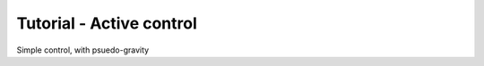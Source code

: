 .. role:: cpp(code)
   :language: c++

.. _sec:tutorial3:

Tutorial - Active control
========================

Simple control, with psuedo-gravity
